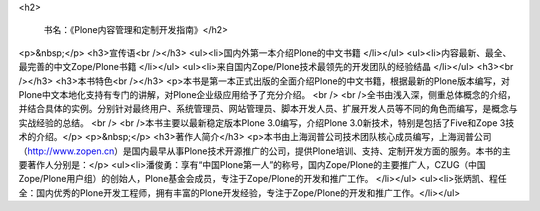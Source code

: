 
<h2>

           书名：《Plone内容管理和定制开发指南》</h2>
<p>&nbsp;</p>
<h3>宣传语<br /></h3>
<ul><li>国内外第一本介绍Plone的中文书籍
</li></ul>
<ul><li>内容最新、最全、最完善的中文Zope/Plone书籍
</li></ul>
<ul><li>来自国内Zope/Plone技术最领先的开发团队的经验结晶
</li></ul>
<h3><br /></h3>
<h3>本书特色<br /></h3>
<p>本书是第一本正式出版的全面介绍Plone的中文书籍，根据最新的Plone版本编写，对Plone中文本地化支持有专门的讲解，对Plone企业级应用给予了充分介绍。
<br />
<br />全书由浅入深，侧重总体概念的介绍，并结合具体的实例。分别针对最终用户、系统管理员、网站管理员、脚本开发人员、扩展开发人员等不同的角色而编写，是概念与实战经验的总结。
<br />
<br />本书主要以最新稳定版本Plone 3.0编写，介绍Plone 3.0新技术，特别是包括了Five和Zope 3技术的介绍。</p>
<p>&nbsp;</p>
<h3>著作人简介</h3>
<p>本书由上海润普公司技术团队核心成员编写，上海润普公司（http://www.zopen.cn）是国内最早从事Plone技术开源推广的公司，提供Plone培训、支持、定制开发方面的服务。本书的主要著作人分别是：</p>
<ul><li>潘俊勇：享有“中国Plone第一人”的称号，国内Zope/Plone的主要推广人，CZUG（中国Zope/Plone用户组）的创始人，Plone基金会成员，专注于Zope/Plone的开发和推广工作。
</li></ul>
<ul><li>张炳凯、程任全：国内优秀的Plone开发工程师，拥有丰富的Plone开发经验，专注于Zope/Plone的开发和推广工作。</li></ul>
